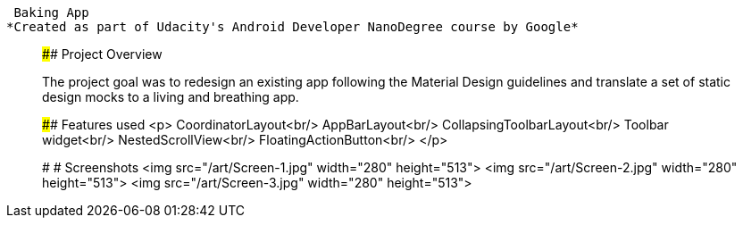  Baking App
*Created as part of Udacity's Android Developer NanoDegree course by Google*

__________________

#### Project Overview

The project goal was to redesign an existing app following the Material Design guidelines and translate a set of static design mocks to a living and breathing app.

#### Features used
<p>
CoordinatorLayout<br/>
AppBarLayout<br/>
CollapsingToolbarLayout<br/>
Toolbar widget<br/>
NestedScrollView<br/>
FloatingActionButton<br/>
</p>

#
# Screenshots
<img src="/art/Screen-1.jpg" width="280" height="513"> <img src="/art/Screen-2.jpg" width="280" height="513"> <img src="/art/Screen-3.jpg" width="280" height="513">
